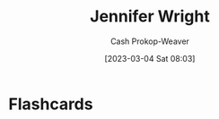 :PROPERTIES:
:ID:       599c8165-24ef-4468-b4a7-3a9b2fdb8995
:LAST_MODIFIED: [2023-09-05 Tue 20:20]
:END:
#+title: Jennifer Wright
#+hugo_custom_front_matter: :slug "599c8165-24ef-4468-b4a7-3a9b2fdb8995"
#+author: Cash Prokop-Weaver
#+date: [2023-03-04 Sat 08:03]
#+filetags: :person:
* Flashcards
